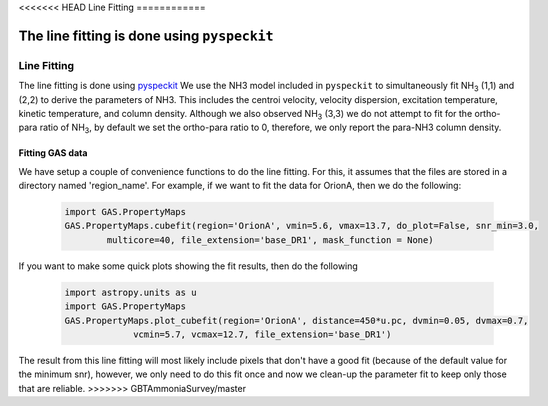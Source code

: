 <<<<<<< HEAD
Line Fitting
============

The line fitting is done using ``pyspeckit``
=======
############
Line Fitting
############

The line fitting is done using `pyspeckit <http://pyspeckit.bitbucket.org>`_
We use the NH3 model included in ``pyspeckit`` to simultaneously fit NH\ :sub:`3` (1,1) and (2,2) to derive the parameters of NH3.
This includes the centroi velocity, velocity dispersion, excitation temperature, 
kinetic temperature, and column density.
Although we also observed NH\ :sub:`3` (3,3) we do not attempt to fit for the ortho-para ratio of NH\ :sub:`3`, by default we set the ortho-para ratio to 0, therefore, we only report the para-NH3 column density.


****************
Fitting GAS data
****************

We have setup a couple of convenience functions to do the line fitting. For this, it assumes that the files are stored in a directory named 'region_name'. 
For example, if we want to fit the data for OrionA, then we do the following:

  .. code-block:: python
  
    import GAS.PropertyMaps
    GAS.PropertyMaps.cubefit(region='OrionA', vmin=5.6, vmax=13.7, do_plot=False, snr_min=3.0, 
            multicore=40, file_extension='base_DR1', mask_function = None)

If you want to make some quick plots showing the fit results, then do the following

  .. code-block:: python
  
    import astropy.units as u
    import GAS.PropertyMaps
    GAS.PropertyMaps.plot_cubefit(region='OrionA', distance=450*u.pc, dvmin=0.05, dvmax=0.7, 
                 vcmin=5.7, vcmax=12.7, file_extension='base_DR1')

The result from this line fitting will most likely include pixels that don't have a good fit (because of the default value for the minimum snr), however, we only need to do this fit once and now we clean-up the parameter fit to keep only those that are reliable.
>>>>>>> GBTAmmoniaSurvey/master
